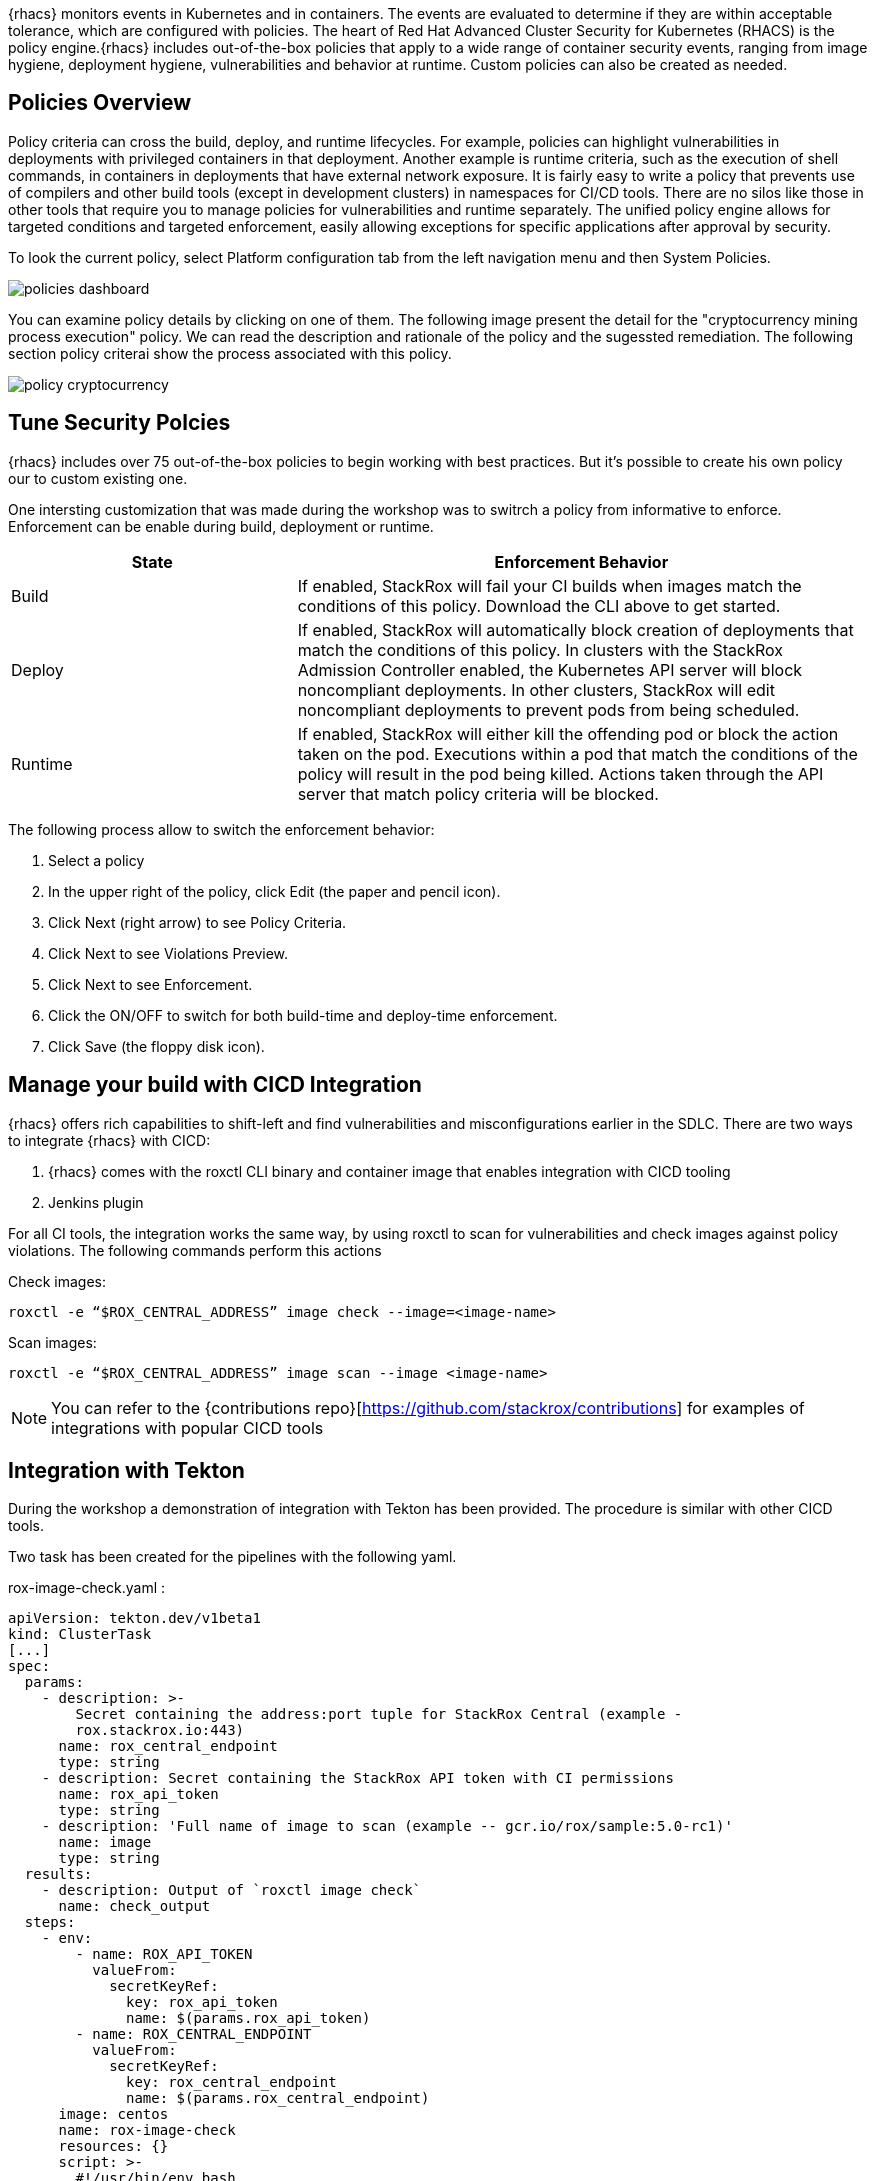 {rhacs} monitors events in Kubernetes and in containers. The events are evaluated to determine if they are
within acceptable tolerance, which are configured with policies. The heart of Red Hat Advanced Cluster Security for Kubernetes (RHACS) is the policy engine.{rhacs} includes out-of-the-box policies
that apply to a wide range of container security events, ranging from image hygiene, deployment hygiene, vulnerabilities and behavior at runtime. Custom policies can also be created as needed.


== Policies Overview

Policy criteria can cross the build, deploy, and runtime lifecycles. For example, policies can highlight vulnerabilities in deployments with privileged containers in that deployment. Another example is runtime criteria, such as the execution of shell commands, in containers in deployments that have external network exposure. It is fairly easy to write a policy that prevents use of compilers and other build tools (except in development clusters) in namespaces for CI/CD tools. There are no silos like those in other tools that require you to manage policies for vulnerabilities and runtime separately. The unified policy engine allows for targeted conditions and targeted enforcement, easily allowing exceptions for specific applications after approval by security.

To look the current policy, select Platform configuration tab from the left navigation menu and then System Policies.


image::workshop/policies-dashboard.png[pdfwidth=95%]

You can examine policy details by clicking on one of them. The following image present the detail for the "cryptocurrency mining process execution" policy. We can read the description and rationale of the policy and the sugessted remediation. The following section policy criterai show the process associated with this policy.

image:workshop/policy-cryptocurrency.png[pdfwidth=95%]

== Tune Security Polcies

{rhacs} includes over 75 out-of-the-box policies to begin working with best practices. But it's possible to create his own policy our to custom existing one. 

One intersting customization that was made during the workshop was to switrch a policy from informative to enforce. Enforcement can be enable during build, deployment or runtime.

[cols="2,4",options=header]
|===
|State
|Enforcement Behavior

|Build
|If enabled, StackRox will fail your CI builds when images match the conditions of this policy. Download the CLI above to get started.

|Deploy
|If enabled, StackRox will automatically block creation of deployments that match the conditions of this policy. In clusters with the StackRox Admission Controller enabled, the Kubernetes API server will block noncompliant deployments. In other clusters, StackRox will edit noncompliant deployments to prevent pods from being scheduled.

|Runtime
|If enabled, StackRox will either kill the offending pod or block the action taken on the pod. Executions within a pod that match the conditions of the policy will result in the pod being killed. Actions taken through the API server that match policy criteria will be blocked.

|===

The following process allow to switch the enforcement behavior: 

. Select a policy
. In the upper right of the policy, click Edit (the paper and pencil icon).
. Click Next (right arrow) to see Policy Criteria.
. Click Next to see Violations Preview.
. Click Next to see Enforcement.
. Click the ON/OFF to switch for both build-time and deploy-time enforcement.
. Click Save (the floppy disk icon).

== Manage your build with CICD Integration

{rhacs} offers rich capabilities to shift-left and find vulnerabilities and misconfigurations earlier in the
SDLC. There are two ways to integrate {rhacs} with CICD:

. {rhacs} comes with the roxctl CLI binary and container image that enables integration with CICD tooling

. Jenkins plugin

For all CI tools, the integration works the same way, by using roxctl to scan for vulnerabilities and check
images against policy violations. The following commands perform this actions

Check images: 

```shell
roxctl -e “$ROX_CENTRAL_ADDRESS” image check --image=<image-name>
```

Scan images:

```shell
roxctl -e “$ROX_CENTRAL_ADDRESS” image scan --image <image-name>
```

NOTE: You can refer to the {contributions repo}[https://github.com/stackrox/contributions] for examples of integrations with popular CICD tools

== Integration with Tekton

During the workshop a demonstration of integration with Tekton has been provided. The procedure is similar with other CICD tools. 

Two task has been created for the pipelines with the following yaml.

rox-image-check.yaml :

```yaml
apiVersion: tekton.dev/v1beta1
kind: ClusterTask
[...]
spec:
  params:
    - description: >-
        Secret containing the address:port tuple for StackRox Central (example -
        rox.stackrox.io:443)
      name: rox_central_endpoint
      type: string
    - description: Secret containing the StackRox API token with CI permissions
      name: rox_api_token
      type: string
    - description: 'Full name of image to scan (example -- gcr.io/rox/sample:5.0-rc1)'
      name: image
      type: string
  results:
    - description: Output of `roxctl image check`
      name: check_output
  steps:
    - env:
        - name: ROX_API_TOKEN
          valueFrom:
            secretKeyRef:
              key: rox_api_token
              name: $(params.rox_api_token)
        - name: ROX_CENTRAL_ENDPOINT
          valueFrom:
            secretKeyRef:
              key: rox_central_endpoint
              name: $(params.rox_central_endpoint)
      image: centos
      name: rox-image-check
      resources: {}
      script: >-
        #!/usr/bin/env bash

        set +x

        curl -s -k -L -H "Authorization: Bearer $ROX_API_TOKEN"
        https://$ROX_CENTRAL_ENDPOINT/api/cli/download/roxctl-linux --output
        ./roxctl  > /dev/null

        chmod +x ./roxctl  > /dev/null

        ./roxctl image check --insecure-skip-tls-verify -e $ROX_CENTRAL_ENDPOINT
        --image $(params.image) 
```
rox-image-scan.yaml

```yaml
apiVersion: tekton.dev/v1beta1
kind: ClusterTask
[...]
spec:
  params:
    - description: >-
        Secret containing the address:port tuple for StackRox Central (example -
        rox.stackrox.io:443)
      name: rox_central_endpoint
      type: string
    - description: Secret containing the StackRox API token with CI permissions
      name: rox_api_token
      type: string
    - description: 'Full name of image to scan (example -- gcr.io/rox/sample:5.0-rc1)'
      name: image
      type: string
    - default: json
      description: Output format (json | csv | pretty)
      name: output_format
      type: string
  steps:
    - env:
        - name: ROX_API_TOKEN
          valueFrom:
            secretKeyRef:
              key: rox_api_token
              name: $(params.rox_api_token)
        - name: ROX_CENTRAL_ENDPOINT
          valueFrom:
            secretKeyRef:
              key: rox_central_endpoint
              name: $(params.rox_central_endpoint)
      image: centos
      name: rox-image-scan
      resources: {}
      script: >-
        #!/usr/bin/env bash

        set +x

        export NO_COLOR="True"

        curl -s -k -L -H "Authorization: Bearer $ROX_API_TOKEN"
        https://$ROX_CENTRAL_ENDPOINT/api/cli/download/roxctl-linux --output
        ./roxctl  > /dev/null

        chmod +x ./roxctl > /dev/null

        ./roxctl image scan --insecure-skip-tls-verify -e $ROX_CENTRAL_ENDPOINT
        --image $(params.image) --format $(params.output_format) 

```

The script at the end of this task are used to perform the check and scan actions.  The tasks are integrate on a pipeline.

rox-pipeline.yaml

```yaml
apiVersion: tekton.dev/v1beta1
kind: Pipeline
[...]
spec:
  description: Rox demo pipeline
  params:
    - description: 'Full name of image to scan (example -- gcr.io/rox/sample:5.0-rc1)'
      name: image
      type: string
  tasks:
    - name: image-scan
      params:
        - name: image
          value: $(params.image)
        - name: rox_api_token
          value: roxsecrets
        - name: rox_central_endpoint
          value: roxsecrets
        - name: output_format
          value: pretty
      taskRef:
        kind: ClusterTask
        name: rox-image-scan
    - name: image-check
      params:
        - name: image
          value: $(params.image)
        - name: rox_api_token
          value: roxsecrets
        - name: rox_central_endpoint
          value: roxsecrets
      taskRef:
        kind: ClusterTask
        name: rox-image-check
```

When we run the pipeline and past the container image URL on the windows that appear our tasks makes the call to the stackrox API to perform the scan with the image scan task and the check with the image check task.

image::workshop/tekton1.png[pdfwidth=95%]

image::workshop/tekton2.png[pdfwidth=95%]


== Manage deployment with deployment policies

{rhacs} works with Kubernetes Admission Controllers and OpenShift Admission plug-ins to enforce security policies before OpenShift creates workloads (for example, deployments, daemonsets or jobs). {rhacs} uses a ValidatingAdmissionWebhook to verify that the resource being provisioned complies with
the specified {rhacs} policies. To handle this, {rhacs} creates a ValidatingWebhookConfiguration which contains multiple webhook rules. When the Kubernetes (or OpenShift) API server receives a request that
matches one of the webhook rules, the API server sends an AdmissionReview request to {rhacs}. {rhacs} then
accepts or rejects the request based on the policies. There are 2 approaches to enforcing deploy-time policies in RHACS: 

. In cluster with listen and enforce AdmissionController options enabled, RHACS uses the admission controller to reject deployments that violate policy.

. In clusters where the enforcement option is disabled, RHACS scales pod replicas to zero for deployments that violate policy.

== Demonstration of an Enforce Deploy-time policy

Policy can impact deployment either on an informative way or in an enforcement way by blocking the deployment. 

During the workshop a demonstration of an enforcement policy has been made with the following procedure :

. A policy has been defined in RHACS that check if the keywork SECRET or KEY are present has en environment on a deployment. The deployment enforcement has been set to on. 

. We have create the following yaml file 
```yaml
apiVersion: apps/v1
kind: Deployment
metadata:
  name: ubuntu
  labels:
    app: ubuntu
spec:
  selector:
    matchLabels:
      app: ubuntu
  template:
    metadata:
      labels:
        app: ubuntu
    spec:
      containers:
      - name: ubuntu
        image: ubuntu:18.04
        env:
            - name: AWS_SECRET_ACCESS_KEY
              value: "abcdefg"
```
. If someone try to deploy this yaml with a clear secret as environement variables, the following output is observed

```shell
oc create -f secrets.yaml
```

Output

```
Error from server (Failed currently enforced policies from StackRox): error when creating "secrets.yaml": admission webhook "policyeval.stackrox.io" denied the request:
The attempted operation violated 1 enforced policy, described below:

Policy: Environment Variable Contains Secret
- Description:
    * Alert on deployments with environment variables that contain 'SECRET'
- Rationale:
    * Using secrets in environment variables may allow inspection into your secrets
      from the host or even through the orchestrator UI.
- Remediation:
    * Migrate your secrets from environment variables to orchestrator secrets or your
      security team's secret management solution.
- Violations:
    - Environment variable 'AWS_SECRET_ACCESS_KEY' is present in container 'ubuntu'

In case of emergency, add the annotation {"admission.stackrox.io/break-glass": "ticket-1234"} to your deployment with an updated ticket number
```

We can observe that the deployment of applications that violate policy are prevent before they become actively running containers. 












